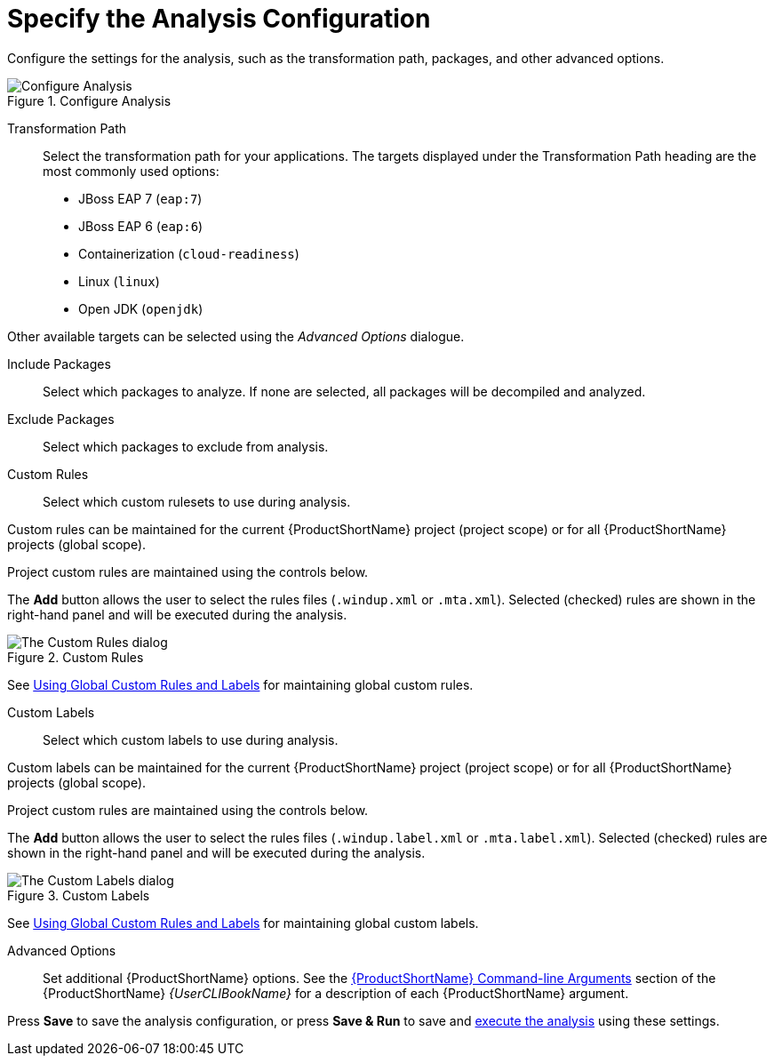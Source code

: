 [[analysis_configuration]]
= Specify the Analysis Configuration

Configure the settings for the analysis, such as the transformation path, packages, and other advanced options.

.Configure Analysis
image::web-configure-analysis.png[Configure Analysis]

Transformation Path::

Select the transformation path for your applications.
The targets displayed under the Transformation Path heading are the most commonly used options:

* JBoss EAP 7 (`eap:7`)

* JBoss EAP 6 (`eap:6`)

* Containerization (`cloud-readiness`)

* Linux (`linux`)

* Open JDK (`openjdk`)

Other available targets can be selected using the _Advanced Options_ dialogue.

Include Packages::

Select which packages to analyze. If none are selected, all packages will be decompiled and analyzed.

Exclude Packages::

Select which packages to exclude from analysis.

Custom Rules::

Select which custom rulesets to use during analysis.
//See xref:using_custom_rules[Using Custom Rules] for instructions on registering and removing custom rules.

Custom rules can be maintained for the current {ProductShortName} project (project scope) or for all {ProductShortName} projects (global scope).

Project custom rules are maintained using the controls below.

The *Add* button allows the user to select the rules files ([x-]`.windup.xml` or [x-]`.mta.xml`).
Selected (checked) rules are shown in the right-hand panel and will be executed during the analysis.

.Custom Rules
image::web-custom-rules-project.png[The Custom Rules dialog]

See xref:using_custom_rules_and_labels[Using Global Custom Rules and Labels] for maintaining global custom rules.

Custom Labels::

Select which custom labels to use during analysis.

Custom labels can be maintained for the current {ProductShortName} project (project scope) or for all {ProductShortName} projects (global scope).

Project custom rules are maintained using the controls below.

The *Add* button allows the user to select the rules files ([x-]`.windup.label.xml` or [x-]`.mta.label.xml`).
Selected (checked) rules are shown in the right-hand panel and will be executed during the analysis.

.Custom Labels
image::web-custom-labels-project.png[The Custom Labels dialog]

See xref:using_custom_rules_and_labels[Using Global Custom Rules and Labels] for maintaining global custom labels.


Advanced Options::

Set additional {ProductShortName} options. See the link:{ProductDocUserGuideURL}#command_line_arguments[{ProductShortName} Command-line Arguments] section of the {ProductShortName} _{UserCLIBookName}_ for a description of each {ProductShortName} argument.

Press *Save* to save the analysis configuration, or press *Save & Run* to save and xref:execute[execute the analysis] using these settings.
